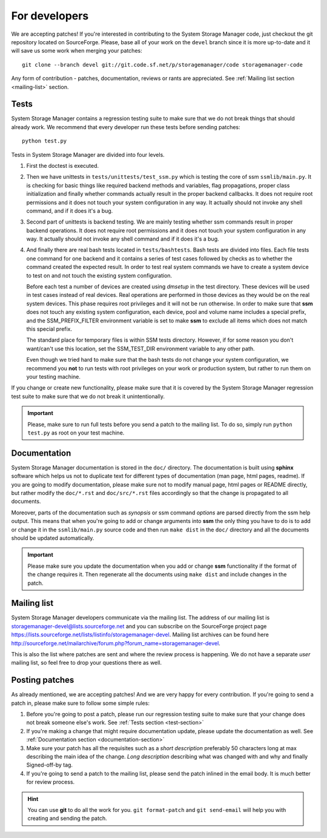 .. _for-developers:

For developers
==============

We are accepting patches! If you're interested in contributing to the System
Storage Manager code, just checkout the git repository located on
SourceForge. Please, base all of your work on the ``devel`` branch since
it is more up-to-date and it will save us some work when merging your
patches::

    git clone --branch devel git://git.code.sf.net/p/storagemanager/code storagemanager-code

Any form of contribution - patches, documentation, reviews or rants are
appreciated. See :ref:`Mailing list section <mailing-list>` section.

.. _test-section:

Tests
-----

System Storage Manager contains a regression testing suite to make sure that we
do not break things that should already work. We recommend that every developer
run these tests before sending patches::

    python test.py

Tests in System Storage Manager are divided into four levels.

#. First the doctest is executed.

#. Then we have unittests in ``tests/unittests/test_ssm.py`` which is testing
   the core of ssm ``ssmlib/main.py``. It is checking for basic things like
   required backend methods and variables, flag propagations, proper class
   initialization and finally whether commands actually result in the proper
   backend callbacks. It does not require root permissions and it does not
   touch your system configuration in any way. It actually should not invoke
   any shell command, and if it does it's a bug.

#. Second part of unittests is backend testing. We are mainly testing whether
   ssm commands result in proper backend operations. It does not require root
   permissions and it does not touch your system configuration in any way. It
   actually should not invoke any shell command and if it does it's a bug.

#. And finally there are real bash tests located in ``tests/bashtests``. Bash
   tests are divided into files. Each file tests one command for one backend
   and it contains a series of test cases followed by checks as to whether the
   command created the expected result. In order to test real system commands we
   have to create a system device to test on and not touch the existing system
   configuration.

   Before each test a number of devices are created using *dmsetup* in the
   test directory. These devices will be used in test cases instead of real
   devices.  Real operations are performed in those devices as they would be on
   the real system devices. This phase requires root privileges and it will not
   be run otherwise. In order to make sure that **ssm** does not touch any
   existing system configuration, each device, pool and volume name includes a
   special prefix, and the SSM_PREFIX_FILTER environment variable is set to make
   **ssm** to exclude all items which does not match this special prefix.

   The standard place for temporary files is within SSM tests directory.
   However, if for some reason you don't want/can't use this location, set
   the SSM_TEST_DIR environment variable to any other path.

   Even though we tried hard to make sure that the bash tests do not change
   your system configuration, we recommend you **not** to run tests with root
   privileges on your work or production system, but rather to run them on your
   testing machine.

If you change or create new functionality, please make sure that it is covered
by the System Storage Manager regression test suite to make sure that we do not
break it unintentionally.

.. important::
    Please, make sure to run full tests before you send a patch to the
    mailing list. To do so, simply run ``python test.py`` as root on
    your test machine.

.. _documentation-section:

Documentation
-------------

System Storage Manager documentation is stored in the ``doc/`` directory. The
documentation is built using **sphinx** software which helps us not to
duplicate text for different types of documentation (man page, html pages,
readme). If you are going to modify documentation, please make sure not to
modify manual page, html pages or README directly, but rather modify the
``doc/*.rst`` and ``doc/src/*.rst`` files accordingly so that the change is
propagated to all documents.

Moreover, parts of the documentation such as *synopsis* or ssm command
*options* are parsed directly from the ssm help output. This means that when
you're going to add or change arguments into **ssm** the only thing you have
to do is to add or change it in the ``ssmlib/main.py`` source code and then
run ``make dist`` in the ``doc/`` directory and all the documents should be
updated automatically.

.. important::
    Please make sure you update the documentation when you add or change
    **ssm** functionality if the format of the change requires it. Then
    regenerate all the documents using ``make dist`` and include changes
    in the patch.

.. _mailing-list:

Mailing list
------------

System Storage Manager developers communicate via the mailing list. The
address of our mailing list is storagemanager-devel@lists.sourceforge.net and
you can subscribe on the SourceForge project page
https://lists.sourceforge.net/lists/listinfo/storagemanager-devel. Mailing
list archives can be found here
http://sourceforge.net/mailarchive/forum.php?forum_name=storagemanager-devel.

This is also the list where patches are sent and where the review process is
happening. We do not have a separate *user* mailing list, so feel free to drop
your questions there as well.

Posting patches
---------------

As already mentioned, we are accepting patches! And we are very happy for every
contribution. If you're going to send a patch in, please make sure to follow
some simple rules:

#. Before you're going to post a patch, please run our regression testing suite
   to make sure that your change does not break someone else's work. See
   :ref:`Tests section <test-section>`

#. If you're making a change that might require documentation update, please
   update the documentation as well. See :ref:`Documentation section
   <documentation-section>`

#. Make sure your patch has all the requisites such as a *short description*
   preferably 50 characters long at max describing the main idea of the change.
   *Long description* describing what was changed with and why and finally
   Signed-off-by tag.

#. If you're going to send a patch to the mailing list, please send the patch
   inlined in the email body. It is much better for review process.

.. hint::
    You can use **git** to do all the work for you. ``git format-patch`` and
    ``git send-email`` will help you with creating and sending the patch.
